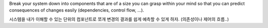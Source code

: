 Break your system down into components that are of a size you can grasp
within your mind so that you can predict consequences of changes easily
(dependencies, control flow, …).

시스템을 내가 이해할 수 있는 단위의 컴포넌트로 쪼개 변경의 결과를 쉽게 예측할 수 있게 하자.
(의존성이나 제어의 흐름..)